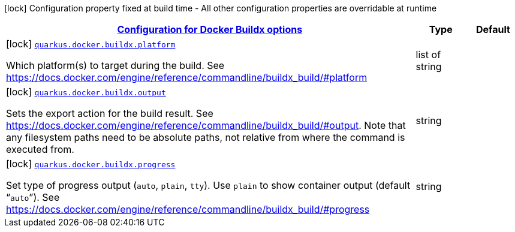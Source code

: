 
:summaryTableId: quarkus-container-image-docker-general-config-items
[.configuration-legend]
icon:lock[title=Fixed at build time] Configuration property fixed at build time - All other configuration properties are overridable at runtime
[.configuration-reference, cols="80,.^10,.^10"]
|===

h|[[quarkus-container-image-docker-general-config-items_quarkus.docker.buildx-configuration-for-docker-buildx-options]]link:#quarkus-container-image-docker-general-config-items_quarkus.docker.buildx-configuration-for-docker-buildx-options[Configuration for Docker Buildx options]

h|Type
h|Default

a|icon:lock[title=Fixed at build time] [[quarkus-container-image-docker-general-config-items_quarkus.docker.buildx.platform]]`link:#quarkus-container-image-docker-general-config-items_quarkus.docker.buildx.platform[quarkus.docker.buildx.platform]`

[.description]
--
Which platform(s) to target during the build. See https://docs.docker.com/engine/reference/commandline/buildx_build/++#++platform
--|list of string 
|


a|icon:lock[title=Fixed at build time] [[quarkus-container-image-docker-general-config-items_quarkus.docker.buildx.output]]`link:#quarkus-container-image-docker-general-config-items_quarkus.docker.buildx.output[quarkus.docker.buildx.output]`

[.description]
--
Sets the export action for the build result. See https://docs.docker.com/engine/reference/commandline/buildx_build/++#++output. Note that any filesystem paths need to be absolute paths, not relative from where the command is executed from.
--|string 
|


a|icon:lock[title=Fixed at build time] [[quarkus-container-image-docker-general-config-items_quarkus.docker.buildx.progress]]`link:#quarkus-container-image-docker-general-config-items_quarkus.docker.buildx.progress[quarkus.docker.buildx.progress]`

[.description]
--
Set type of progress output (`auto`, `plain`, `tty`). Use `plain` to show container output (default “`auto`”). See https://docs.docker.com/engine/reference/commandline/buildx_build/++#++progress
--|string 
|

|===